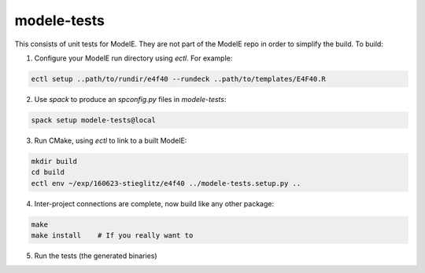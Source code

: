 modele-tests
===============

This consists of unit tests for ModelE.  They are not part of the ModelE repo in order to simplify the build.  To build:

1. Configure your ModelE run directory using `ectl`.  For example:

.. code-block:: bash

    ectl setup ..path/to/rundir/e4f40 --rundeck ..path/to/templates/E4F40.R

2. Use `spack` to produce an `spconfig.py` files in `modele-tests`:

.. code-block:: bash

    spack setup modele-tests@local

3. Run CMake, using `ectl` to link to a built ModelE:

.. code-block:: bash

    mkdir build
    cd build
    ectl env ~/exp/160623-stieglitz/e4f40 ../modele-tests.setup.py ..

4. Inter-project connections are complete, now build like any other package:

.. code-block:: bash

    make
    make install    # If you really want to

5. Run the tests (the generated binaries)


